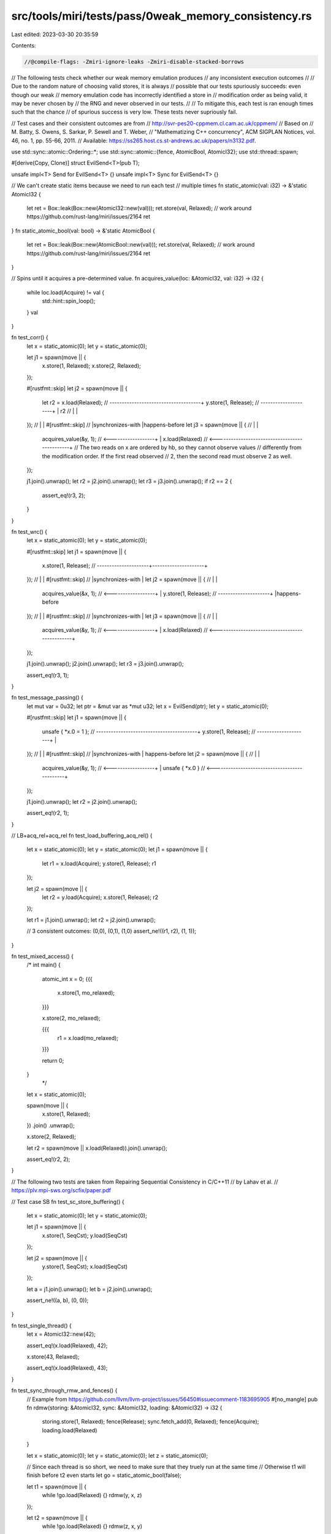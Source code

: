 src/tools/miri/tests/pass/0weak_memory_consistency.rs
=====================================================

Last edited: 2023-03-30 20:35:59

Contents:

.. code-block:: rs

    //@compile-flags: -Zmiri-ignore-leaks -Zmiri-disable-stacked-borrows

// The following tests check whether our weak memory emulation produces
// any inconsistent execution outcomes
//
// Due to the random nature of choosing valid stores, it is always
// possible that our tests spuriously succeeds: even though our weak
// memory emulation code has incorrectly identified a store in
// modification order as being valid, it may be never chosen by
// the RNG and never observed in our tests.
//
// To mitigate this, each test is ran enough times such that the chance
// of spurious success is very low. These tests never supriously fail.

// Test cases and their consistent outcomes are from
// http://svr-pes20-cppmem.cl.cam.ac.uk/cppmem/
// Based on
// M. Batty, S. Owens, S. Sarkar, P. Sewell and T. Weber,
// "Mathematizing C++ concurrency", ACM SIGPLAN Notices, vol. 46, no. 1, pp. 55-66, 2011.
// Available: https://ss265.host.cs.st-andrews.ac.uk/papers/n3132.pdf.

use std::sync::atomic::Ordering::*;
use std::sync::atomic::{fence, AtomicBool, AtomicI32};
use std::thread::spawn;

#[derive(Copy, Clone)]
struct EvilSend<T>(pub T);

unsafe impl<T> Send for EvilSend<T> {}
unsafe impl<T> Sync for EvilSend<T> {}

// We can't create static items because we need to run each test
// multiple times
fn static_atomic(val: i32) -> &'static AtomicI32 {
    let ret = Box::leak(Box::new(AtomicI32::new(val)));
    ret.store(val, Relaxed); // work around https://github.com/rust-lang/miri/issues/2164
    ret
}
fn static_atomic_bool(val: bool) -> &'static AtomicBool {
    let ret = Box::leak(Box::new(AtomicBool::new(val)));
    ret.store(val, Relaxed); // work around https://github.com/rust-lang/miri/issues/2164
    ret
}

// Spins until it acquires a pre-determined value.
fn acquires_value(loc: &AtomicI32, val: i32) -> i32 {
    while loc.load(Acquire) != val {
        std::hint::spin_loop();
    }
    val
}

fn test_corr() {
    let x = static_atomic(0);
    let y = static_atomic(0);

    let j1 = spawn(move || {
        x.store(1, Relaxed);
        x.store(2, Relaxed);
    });

    #[rustfmt::skip]
    let j2 = spawn(move || {
        let r2 = x.load(Relaxed); // -------------------------------------+
        y.store(1, Release); // ---------------------+                    |
        r2 //                                        |                    |
    }); //                                           |                    |
    #[rustfmt::skip] //                              |synchronizes-with   |happens-before
    let j3 = spawn(move || { //                      |                    |
        acquires_value(&y, 1); // <------------------+                    |
        x.load(Relaxed) // <----------------------------------------------+
        // The two reads on x are ordered by hb, so they cannot observe values
        // differently from the modification order. If the first read observed
        // 2, then the second read must observe 2 as well.
    });

    j1.join().unwrap();
    let r2 = j2.join().unwrap();
    let r3 = j3.join().unwrap();
    if r2 == 2 {
        assert_eq!(r3, 2);
    }
}

fn test_wrc() {
    let x = static_atomic(0);
    let y = static_atomic(0);

    #[rustfmt::skip]
    let j1 = spawn(move || {
        x.store(1, Release); // ---------------------+---------------------+
    }); //                                           |                     |
    #[rustfmt::skip] //                              |synchronizes-with    |
    let j2 = spawn(move || { //                      |                     |
        acquires_value(&x, 1); // <------------------+                     |
        y.store(1, Release); // ---------------------+                     |happens-before
    }); //                                           |                     |
    #[rustfmt::skip] //                              |synchronizes-with    |
    let j3 = spawn(move || { //                      |                     |
        acquires_value(&y, 1); // <------------------+                     |
        x.load(Relaxed) // <-----------------------------------------------+
    });

    j1.join().unwrap();
    j2.join().unwrap();
    let r3 = j3.join().unwrap();

    assert_eq!(r3, 1);
}

fn test_message_passing() {
    let mut var = 0u32;
    let ptr = &mut var as *mut u32;
    let x = EvilSend(ptr);
    let y = static_atomic(0);

    #[rustfmt::skip]
    let j1 = spawn(move || {
        unsafe { *x.0 = 1 }; // -----------------------------------------+
        y.store(1, Release); // ---------------------+                   |
    }); //                                           |                   |
    #[rustfmt::skip] //                              |synchronizes-with  | happens-before
    let j2 = spawn(move || { //                      |                   |
        acquires_value(&y, 1); // <------------------+                   |
        unsafe { *x.0 } // <---------------------------------------------+
    });

    j1.join().unwrap();
    let r2 = j2.join().unwrap();

    assert_eq!(r2, 1);
}

// LB+acq_rel+acq_rel
fn test_load_buffering_acq_rel() {
    let x = static_atomic(0);
    let y = static_atomic(0);
    let j1 = spawn(move || {
        let r1 = x.load(Acquire);
        y.store(1, Release);
        r1
    });

    let j2 = spawn(move || {
        let r2 = y.load(Acquire);
        x.store(1, Release);
        r2
    });

    let r1 = j1.join().unwrap();
    let r2 = j2.join().unwrap();

    // 3 consistent outcomes: (0,0), (0,1), (1,0)
    assert_ne!((r1, r2), (1, 1));
}

fn test_mixed_access() {
    /*
    int main() {
      atomic_int x = 0;
      {{{
        x.store(1, mo_relaxed);
      }}}

      x.store(2, mo_relaxed);

      {{{
        r1 = x.load(mo_relaxed);
      }}}

      return 0;
    }
        */
    let x = static_atomic(0);

    spawn(move || {
        x.store(1, Relaxed);
    })
    .join()
    .unwrap();

    x.store(2, Relaxed);

    let r2 = spawn(move || x.load(Relaxed)).join().unwrap();

    assert_eq!(r2, 2);
}

// The following two tests are taken from Repairing Sequential Consistency in C/C++11
// by Lahav et al.
// https://plv.mpi-sws.org/scfix/paper.pdf

// Test case SB
fn test_sc_store_buffering() {
    let x = static_atomic(0);
    let y = static_atomic(0);

    let j1 = spawn(move || {
        x.store(1, SeqCst);
        y.load(SeqCst)
    });

    let j2 = spawn(move || {
        y.store(1, SeqCst);
        x.load(SeqCst)
    });

    let a = j1.join().unwrap();
    let b = j2.join().unwrap();

    assert_ne!((a, b), (0, 0));
}

fn test_single_thread() {
    let x = AtomicI32::new(42);

    assert_eq!(x.load(Relaxed), 42);

    x.store(43, Relaxed);

    assert_eq!(x.load(Relaxed), 43);
}

fn test_sync_through_rmw_and_fences() {
    // Example from https://github.com/llvm/llvm-project/issues/56450#issuecomment-1183695905
    #[no_mangle]
    pub fn rdmw(storing: &AtomicI32, sync: &AtomicI32, loading: &AtomicI32) -> i32 {
        storing.store(1, Relaxed);
        fence(Release);
        sync.fetch_add(0, Relaxed);
        fence(Acquire);
        loading.load(Relaxed)
    }

    let x = static_atomic(0);
    let y = static_atomic(0);
    let z = static_atomic(0);

    // Since each thread is so short, we need to make sure that they truely run at the same time
    // Otherwise t1 will finish before t2 even starts
    let go = static_atomic_bool(false);

    let t1 = spawn(move || {
        while !go.load(Relaxed) {}
        rdmw(y, x, z)
    });

    let t2 = spawn(move || {
        while !go.load(Relaxed) {}
        rdmw(z, x, y)
    });

    go.store(true, Relaxed);

    let a = t1.join().unwrap();
    let b = t2.join().unwrap();
    assert_ne!((a, b), (0, 0));
}

// Test case by @SabrinaJewson
// https://github.com/rust-lang/miri/issues/2301#issuecomment-1221502757
// Demonstrating C++20 SC access changes
fn test_iriw_sc_rlx() {
    let x = static_atomic_bool(false);
    let y = static_atomic_bool(false);

    x.store(false, Relaxed);
    y.store(false, Relaxed);

    let a = spawn(move || x.store(true, Relaxed));
    let b = spawn(move || y.store(true, Relaxed));
    let c = spawn(move || {
        while !x.load(SeqCst) {}
        y.load(SeqCst)
    });
    let d = spawn(move || {
        while !y.load(SeqCst) {}
        x.load(SeqCst)
    });

    a.join().unwrap();
    b.join().unwrap();
    let c = c.join().unwrap();
    let d = d.join().unwrap();

    assert!(c || d);
}

pub fn main() {
    for _ in 0..50 {
        test_single_thread();
        test_mixed_access();
        test_load_buffering_acq_rel();
        test_message_passing();
        test_wrc();
        test_corr();
        test_sc_store_buffering();
        test_sync_through_rmw_and_fences();
        test_iriw_sc_rlx();
    }
}


